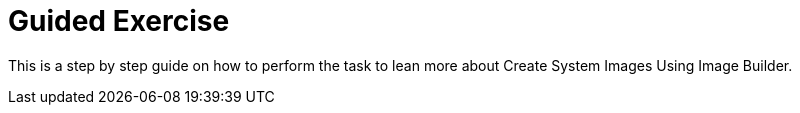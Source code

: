 = Guided Exercise

This is a step by step guide on how to perform the task to lean more about Create System Images Using Image Builder. 